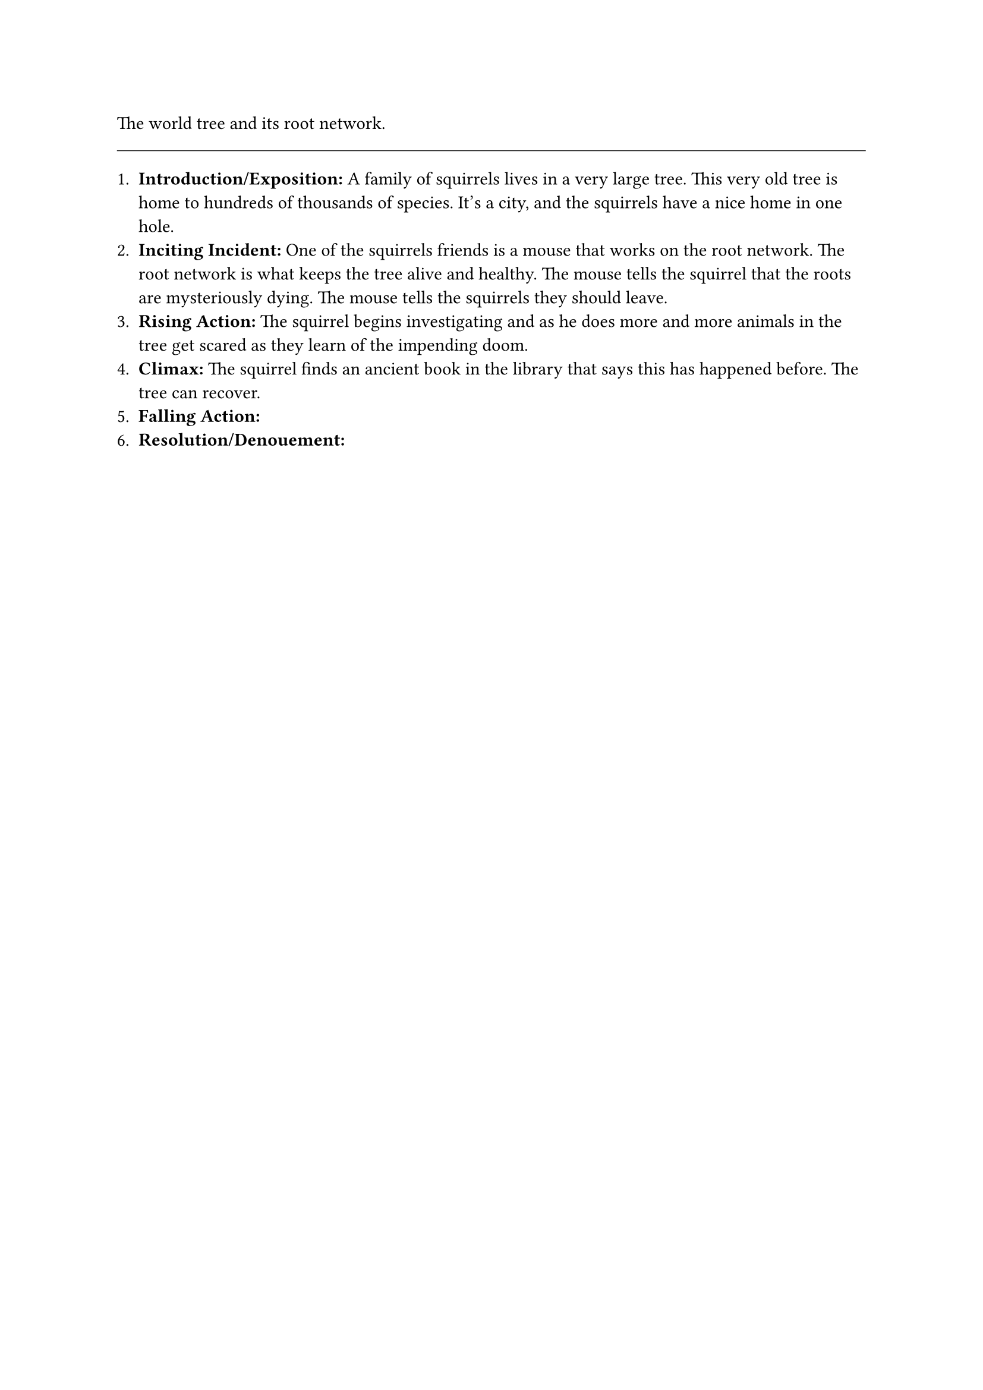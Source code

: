 #let title = [Uroot network]

The world tree and its root network.


#line(length: 100%, stroke: 0.5pt)

1. *Introduction/Exposition:* A family of squirrels lives in a very large tree. This very old tree is home to hundreds of thousands of species. It's a city, and the squirrels have a nice home in one hole.
2. *Inciting Incident:* One of the squirrels friends is a mouse that works on the root network. The root network is what keeps the tree alive and healthy. The mouse tells the squirrel that the roots are mysteriously dying. The mouse tells the squirrels they should leave.
3. *Rising Action:* The squirrel begins investigating and as he does more and more animals in the tree get scared as they learn of the impending doom.
4. *Climax:* The squirrel finds an ancient book in the library that says this has happened before. The tree can recover.
5. *Falling Action:* 
6. *Resolution/Denouement:*

#pagebreak()

